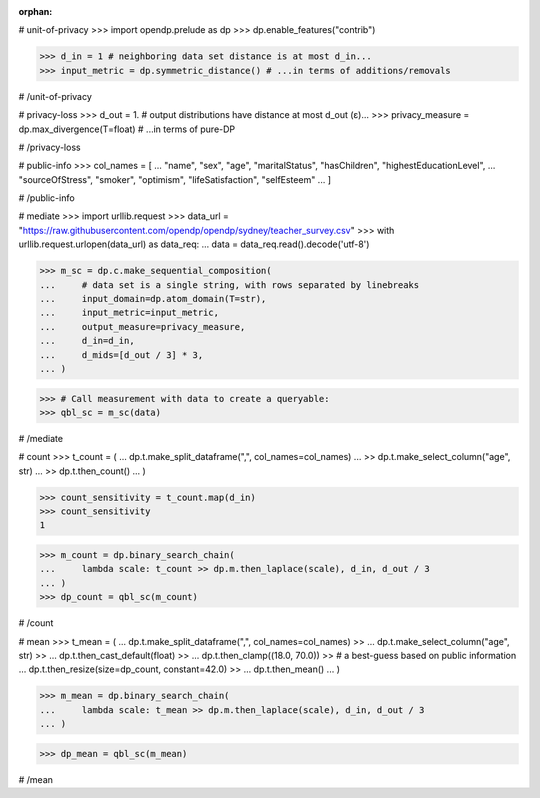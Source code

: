 :orphan:

# unit-of-privacy
>>> import opendp.prelude as dp
>>> dp.enable_features("contrib")

>>> d_in = 1 # neighboring data set distance is at most d_in...
>>> input_metric = dp.symmetric_distance() # ...in terms of additions/removals

# /unit-of-privacy


# privacy-loss
>>> d_out = 1. # output distributions have distance at most d_out (ε)...
>>> privacy_measure = dp.max_divergence(T=float) # ...in terms of pure-DP

# /privacy-loss


# public-info
>>> col_names = [
...    "name", "sex", "age", "maritalStatus", "hasChildren", "highestEducationLevel", 
...    "sourceOfStress", "smoker", "optimism", "lifeSatisfaction", "selfEsteem"
... ]

# /public-info


# mediate
>>> import urllib.request
>>> data_url = "https://raw.githubusercontent.com/opendp/opendp/sydney/teacher_survey.csv"
>>> with urllib.request.urlopen(data_url) as data_req:
...     data = data_req.read().decode('utf-8')

>>> m_sc = dp.c.make_sequential_composition(
...     # data set is a single string, with rows separated by linebreaks
...     input_domain=dp.atom_domain(T=str),
...     input_metric=input_metric,
...     output_measure=privacy_measure,
...     d_in=d_in,
...     d_mids=[d_out / 3] * 3,
... )

>>> # Call measurement with data to create a queryable:
>>> qbl_sc = m_sc(data)

# /mediate


# count
>>> t_count = (
...     dp.t.make_split_dataframe(",", col_names=col_names)
...     >> dp.t.make_select_column("age", str)
...     >> dp.t.then_count()
... )

>>> count_sensitivity = t_count.map(d_in)
>>> count_sensitivity
1

>>> m_count = dp.binary_search_chain(
...     lambda scale: t_count >> dp.m.then_laplace(scale), d_in, d_out / 3
... )
>>> dp_count = qbl_sc(m_count)

# /count


# mean
>>> t_mean = (
...     dp.t.make_split_dataframe(",", col_names=col_names) >>
...     dp.t.make_select_column("age", str) >>
...     dp.t.then_cast_default(float) >>
...     dp.t.then_clamp((18.0, 70.0)) >>  # a best-guess based on public information
...     dp.t.then_resize(size=dp_count, constant=42.0) >>
...     dp.t.then_mean()
... )

>>> m_mean = dp.binary_search_chain(
...     lambda scale: t_mean >> dp.m.then_laplace(scale), d_in, d_out / 3
... )

>>> dp_mean = qbl_sc(m_mean)

# /mean
